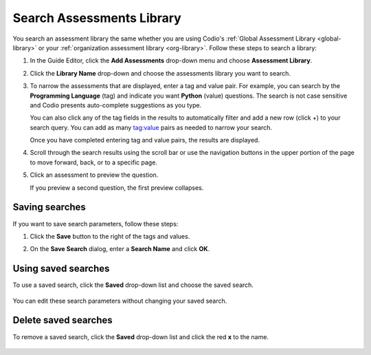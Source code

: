 .. meta::
   :description: Search Assessments Library
   
.. _search-library:

Search Assessments Library
==========================

You search an assessment library the same whether you are using Codio's :ref:`Global Assessment Library <global-library>` or your :ref:`organization assessment library <org-library>`. Follow these steps to search a library:

1. In the Guide Editor, click the **Add Assessments** drop-down menu and choose **Assessment Library**.
 
   .. image: /img/addFromLib.png
      :alt: Assessment Library

2. Click the **Library Name** drop-down and choose the assessments library you want to search.

   .. image:: /img/selectLib.png
      :alt: Select Library

3. To narrow the assessments that are displayed, enter a tag and value pair. For example, you can search by the **Programming Language** (tag) and indicate you want **Python** (value) questions. The search is not case sensitive and Codio presents auto-complete suggestions as you type.

   .. image:: /img/autoComplete.png
      :alt: Autocomplete

   You can also click any of the tag fields in the results to automatically filter and add a new row (click +) to your search query. You can add as many tag:value pairs as needed to narrow your search.
   
   .. image:: /img/doubleTags.png
      :alt: Add Tags

   Once you have completed entering tag and value pairs, the results are displayed.

   .. image:: /img/searchResults.png
      :alt: Search Results

4. Scroll through the search results using the scroll bar or use the navigation buttons in the upper portion of the page to move forward, back, or to a specific page.

   .. image:: /img/scrollThrough.png
      :alt: Scroll Results

5. Click an assessment to preview the question.

   .. image:: /img/previewQuestion1.png
      :alt: Preview Question

   If you preview a second question, the first preview collapses.

   .. image:: /img/previewQuestion2.png
      :alt: Preview Collapsed

Saving searches
---------------
If you want to save search parameters, follow these steps:

1. Click the **Save** button to the right of the tags and values.

   .. image:  /img/doubleTags2.png
      :alt: Save Search

2. On the **Save Search** dialog, enter a **Search Name** and click **OK**.

   .. image:: /img/nameSearch.png
      :alt: Search Name

Using saved searches
--------------------
To use a saved search, click the **Saved** drop-down list and choose the saved search.

    .. image: /img/savedSearch.png
       :alt: Use Saved Search

You can edit these search parameters  without changing your saved search.

Delete saved searches
---------------------
To remove a saved search, click the **Saved** drop-down list and click the red **x** to the name.

    .. image:: /img/savedSearchDelete.png
       :alt: Delete Saved Search
